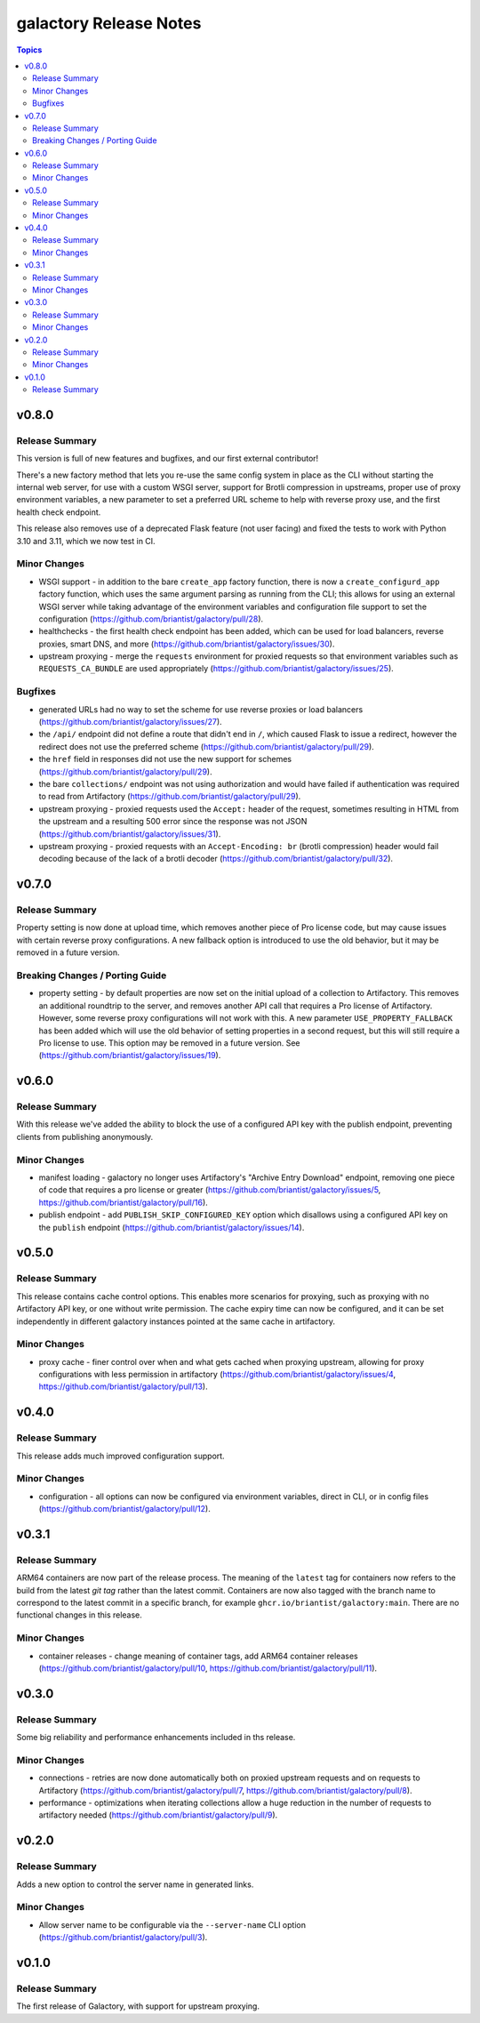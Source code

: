 =======================
galactory Release Notes
=======================

.. contents:: Topics


v0.8.0
======

Release Summary
---------------

This version is full of new features and bugfixes, and our first external contributor!

There's a new factory method that lets you re-use the same config system in place as the CLI without starting the internal web server, for use with a custom WSGI server, support for Brotli compression in upstreams, proper use of proxy environment variables, a new parameter to set a preferred URL scheme to help with reverse proxy use, and the first health check endpoint.

This release also removes use of a deprecated Flask feature (not user facing) and fixed the tests to work with Python 3.10 and 3.11, which we now test in CI.

Minor Changes
-------------

- WSGI support - in addition to the bare ``create_app`` factory function, there is now a ``create_configurd_app`` factory function, which uses the same argument parsing as running from the CLI; this allows for using an external WSGI server while taking advantage of the environment variables and configuration file support to set the configuration (https://github.com/briantist/galactory/pull/28).
- healthchecks - the first health check endpoint has been added, which can be used for load balancers, reverse proxies, smart DNS, and more (https://github.com/briantist/galactory/issues/30).
- upstream proxying - merge the ``requests`` environment for proxied requests so that environment variables such as ``REQUESTS_CA_BUNDLE`` are used appropriately (https://github.com/briantist/galactory/issues/25).

Bugfixes
--------

- generated URLs had no way to set the scheme for use reverse proxies or load balancers (https://github.com/briantist/galactory/issues/27).
- the ``/api/`` endpoint did not define a route that didn't end in ``/``, which caused Flask to issue a redirect, however the redirect does not use the preferred scheme (https://github.com/briantist/galactory/pull/29).
- the ``href`` field in responses did not use the new support for schemes (https://github.com/briantist/galactory/pull/29).
- the bare ``collections/`` endpoint was not using authorization and would have failed if authentication was required to read from Artifactory (https://github.com/briantist/galactory/pull/29).
- upstream proxying - proxied requests used the ``Accept:`` header of the request, sometimes resulting in HTML from the upstream and a resulting 500 error since the response was not JSON (https://github.com/briantist/galactory/issues/31).
- upstream proxying - proxied requests with an ``Accept-Encoding: br`` (brotli compression) header would fail decoding because of the lack of a brotli decoder (https://github.com/briantist/galactory/pull/32).

v0.7.0
======

Release Summary
---------------

Property setting is now done at upload time, which removes another piece of Pro license code, but may cause issues with certain reverse proxy configurations. A new fallback option is introduced to use the old behavior, but it may be removed in a future version.

Breaking Changes / Porting Guide
--------------------------------

- property setting - by default properties are now set on the initial upload of a collection to Artifactory. This removes an additional roundtrip to the server, and removes another API call that requires a Pro license of Artifactory. However, some reverse proxy configurations will not work with this. A new parameter ``USE_PROPERTY_FALLBACK`` has been added which will use the old behavior of setting properties in a second request,  but this will still require a Pro license to use. This option may be removed in a future version. See (https://github.com/briantist/galactory/issues/19).

v0.6.0
======

Release Summary
---------------

With this release we've added the ability to block the use of a configured API key with the publish endpoint, preventing clients from publishing anonymously.

Minor Changes
-------------

- manifest loading - galactory no longer uses Artifactory's "Archive Entry Download" endpoint, removing one piece of code that requires a pro license or greater (https://github.com/briantist/galactory/issues/5, https://github.com/briantist/galactory/pull/16).
- publish endpoint - add ``PUBLISH_SKIP_CONFIGURED_KEY`` option which disallows using a configured API key on the ``publish`` endpoint (https://github.com/briantist/galactory/issues/14).

v0.5.0
======

Release Summary
---------------

This release contains cache control options. This enables more scenarios for proxying, such as proxying with no Artifactory API key, or one without write permission. The cache expiry time can now be configured, and it can be set independently in different galactory instances pointed at the same cache in artifactory.

Minor Changes
-------------

- proxy cache - finer control over when and what gets cached when proxying upstream, allowing for proxy configurations with less permission in artifactory (https://github.com/briantist/galactory/issues/4, https://github.com/briantist/galactory/pull/13).

v0.4.0
======

Release Summary
---------------

This release adds much improved configuration support.

Minor Changes
-------------

- configuration - all options can now be configured via environment variables, direct in CLI, or in config files (https://github.com/briantist/galactory/pull/12).

v0.3.1
======

Release Summary
---------------

ARM64 containers are now part of the release process. The meaning of the ``latest`` tag for containers now refers to the build from the latest *git tag* rather than the latest commit.
Containers are now also tagged with the branch name to correspond to the latest commit in a specific branch, for example ``ghcr.io/briantist/galactory:main``.
There are no functional changes in this release.

Minor Changes
-------------

- container releases - change meaning of container tags, add ARM64 container releases (https://github.com/briantist/galactory/pull/10, https://github.com/briantist/galactory/pull/11).

v0.3.0
======

Release Summary
---------------

Some big reliability and performance enhancements included in ths release.

Minor Changes
-------------

- connections - retries are now done automatically both on proxied upstream requests and on requests to Artifactory (https://github.com/briantist/galactory/pull/7, https://github.com/briantist/galactory/pull/8).
- performance - optimizations when iterating collections allow a huge reduction in the number of requests to artifactory needed (https://github.com/briantist/galactory/pull/9).

v0.2.0
======

Release Summary
---------------

Adds a new option to control the server name in generated links.

Minor Changes
-------------

- Allow server name to be configurable via the ``--server-name`` CLI option (https://github.com/briantist/galactory/pull/3).

v0.1.0
======

Release Summary
---------------

The first release of Galactory, with support for upstream proxying.
